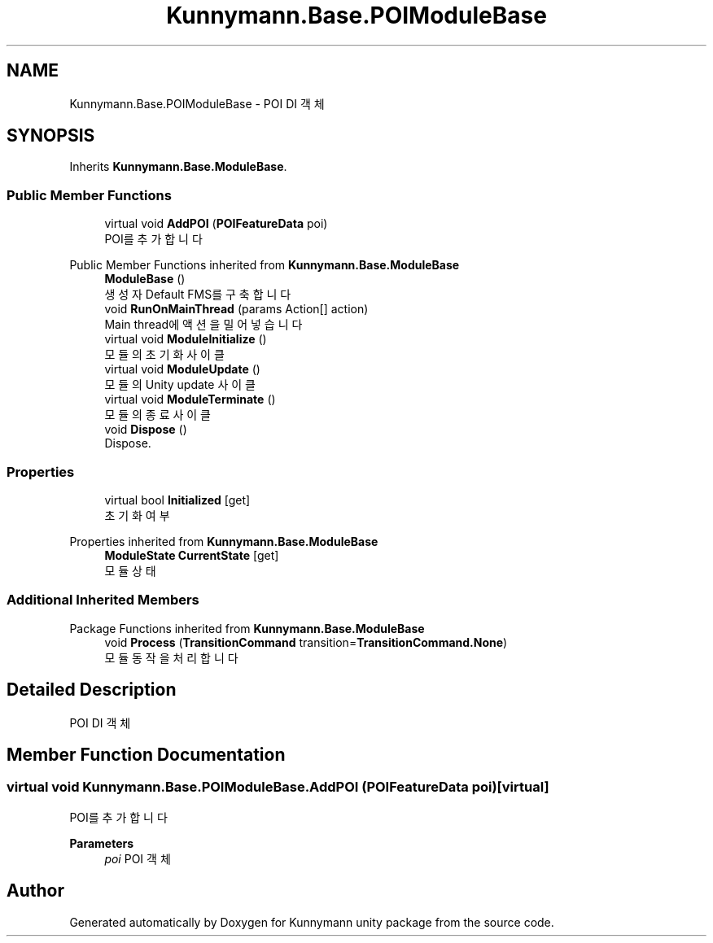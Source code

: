 .TH "Kunnymann.Base.POIModuleBase" 3 "Version 1.0" "Kunnymann unity package" \" -*- nroff -*-
.ad l
.nh
.SH NAME
Kunnymann.Base.POIModuleBase \- POI DI 객체  

.SH SYNOPSIS
.br
.PP
.PP
Inherits \fBKunnymann\&.Base\&.ModuleBase\fP\&.
.SS "Public Member Functions"

.in +1c
.ti -1c
.RI "virtual void \fBAddPOI\fP (\fBPOIFeatureData\fP poi)"
.br
.RI "POI를 추가합니다 "
.in -1c

Public Member Functions inherited from \fBKunnymann\&.Base\&.ModuleBase\fP
.in +1c
.ti -1c
.RI "\fBModuleBase\fP ()"
.br
.RI "생성자 Default FMS를 구축합니다 "
.ti -1c
.RI "void \fBRunOnMainThread\fP (params Action[] action)"
.br
.RI "Main thread에 액션을 밀어넣습니다 "
.ti -1c
.RI "virtual void \fBModuleInitialize\fP ()"
.br
.RI "모듈의 초기화 사이클 "
.ti -1c
.RI "virtual void \fBModuleUpdate\fP ()"
.br
.RI "모듈의 Unity update 사이클 "
.ti -1c
.RI "virtual void \fBModuleTerminate\fP ()"
.br
.RI "모듈의 종료 사이클 "
.ti -1c
.RI "void \fBDispose\fP ()"
.br
.RI "Dispose\&. "
.in -1c
.SS "Properties"

.in +1c
.ti -1c
.RI "virtual bool \fBInitialized\fP\fR [get]\fP"
.br
.RI "초기화 여부 "
.in -1c

Properties inherited from \fBKunnymann\&.Base\&.ModuleBase\fP
.in +1c
.ti -1c
.RI "\fBModuleState\fP \fBCurrentState\fP\fR [get]\fP"
.br
.RI "모듈 상태 "
.in -1c
.SS "Additional Inherited Members"


Package Functions inherited from \fBKunnymann\&.Base\&.ModuleBase\fP
.in +1c
.ti -1c
.RI "void \fBProcess\fP (\fBTransitionCommand\fP transition=\fBTransitionCommand\&.None\fP)"
.br
.RI "모듈 동작을 처리합니다 "
.in -1c
.SH "Detailed Description"
.PP 
POI DI 객체 
.SH "Member Function Documentation"
.PP 
.SS "virtual void Kunnymann\&.Base\&.POIModuleBase\&.AddPOI (\fBPOIFeatureData\fP poi)\fR [virtual]\fP"

.PP
POI를 추가합니다 
.PP
\fBParameters\fP
.RS 4
\fIpoi\fP POI 객체
.RE
.PP


.SH "Author"
.PP 
Generated automatically by Doxygen for Kunnymann unity package from the source code\&.
